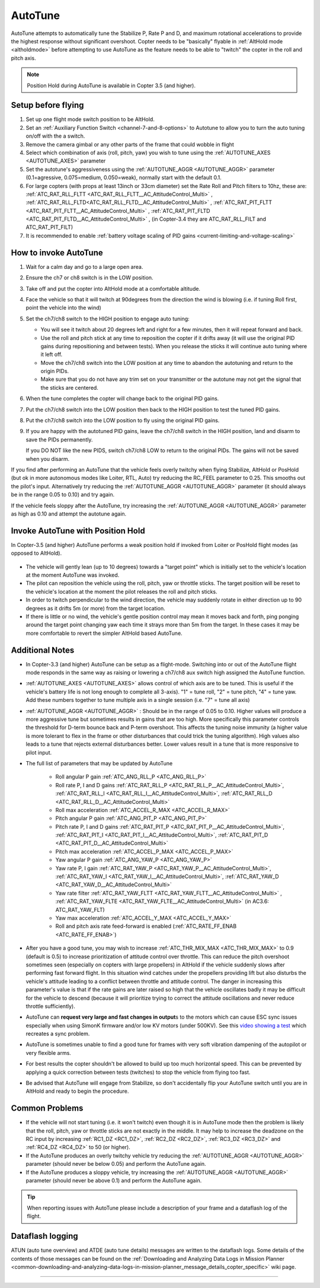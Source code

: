 .. _autotune:

========
AutoTune
========

AutoTune attempts to automatically tune the Stabilize P, Rate P and D, and maximum rotational accelerations to provide the highest response without significant overshoot. Copter needs to be "basically" flyable in :ref:`AltHold mode <altholdmode>` before attempting to use AutoTune as the feature needs to be able to "twitch" the copter in the roll and pitch axis.

.. note::

   Position Hold during AutoTune is available in Copter 3.5 (and higher).

..  youtube:: js2GzeRysAc
    :width: 100%

Setup before flying
===================
#. Set up one flight mode switch position to be AltHold.
#. Set an :ref:`Auxiliary Function Switch <channel-7-and-8-options>`
   to Autotune to allow you to turn the auto tuning on/off with the a
   switch.\ |AutoTuneCh7Switch|
#. Remove the camera gimbal or any other parts of the frame that could wobble in flight
#. Select which combination of axis (roll, pitch, yaw) you wish to tune using the :ref:`AUTOTUNE_AXES <AUTOTUNE_AXES>` parameter
#. Set the autotune's aggressiveness using the :ref:`AUTOTUNE_AGGR <AUTOTUNE_AGGR>` parameter (0.1=agressive, 0.075=medium, 0.050=weak), normally start with the default 0.1.
#. For large copters (with props at least 13inch or 33cm diameter) set the Rate Roll and Pitch filters to 10hz, these are: :ref:`ATC_RAT_RLL_FLTT <ATC_RAT_RLL_FLTT__AC_AttitudeControl_Multi>` , :ref:`ATC_RAT_RLL_FLTD<ATC_RAT_RLL_FLTD__AC_AttitudeControl_Multi>` , :ref:`ATC_RAT_PIT_FLTT <ATC_RAT_PIT_FLTT__AC_AttitudeControl_Multi>` , :ref:`ATC_RAT_PIT_FLTD <ATC_RAT_PIT_FLTD__AC_AttitudeControl_Multi>` , (in Copter-3.4 they are ATC_RAT_RLL_FILT and ATC_RAT_PIT_FILT) 
#. It is recommended to enable :ref:`battery voltage scaling of PID gains <current-limiting-and-voltage-scaling>`

How to invoke AutoTune
======================
#. Wait for a calm day and go to a large open area.
#. Ensure the ch7 or ch8 switch is in the LOW position.
#. Take off and put the copter into AltHold mode at a comfortable
   altitude.
#. Face the vehicle so that it will twitch at 90degrees from the direction the wind is blowing (i.e. if tuning Roll first, point the vehicle into the wind)

   .. image:: ../images/autotune_copterwind.png
       :target: ../_images/autotune_copterwind.png
       :width: 500px
#. Set the ch7/ch8 switch to the HIGH position to engage auto tuning:

   -  You will see it twitch about 20 degrees left and right for a few
      minutes, then it will repeat forward and back.
   -  Use the roll and pitch stick at any time to reposition the copter
      if it drifts away (it will use the original PID gains during
      repositioning and between tests).  When you release the sticks it
      will continue auto tuning where it left off.
   -  Move the ch7/ch8 switch into the LOW position at any time to
      abandon the autotuning and return to the origin PIDs.
   -  Make sure that you do not have any trim set on your transmitter or
      the autotune may not get the signal that the sticks are centered.

#. When the tune completes the copter will change back to the original
   PID gains.
#. Put the ch7/ch8 switch into the LOW position then back to the HIGH
   position to test the tuned PID gains.
#. Put the ch7/ch8 switch into the LOW position to fly using the
   original PID gains.
#. If you are happy with the autotuned PID gains, leave the ch7/ch8
   switch in the HIGH position, land and disarm to save the PIDs
   permanently.

   If you DO NOT like the new PIDS, switch ch7/ch8 LOW to return to the
   original PIDs. The gains will not be saved when you disarm.

If you find after performing an AutoTune that the vehicle feels overly twitchy when flying Stabilize, AltHold or PosHold (but ok in more
autonomous modes like Loiter, RTL, Auto) try reducing the RC_FEEL parameter to 0.25.  This smooths out the pilot's input.
Alternatively try reducing the :ref:`AUTOTUNE_AGGR <AUTOTUNE_AGGR>` parameter (it should always be in the range 0.05 to 0.10) and try again.

If the vehicle feels sloppy after the AutoTune, try increasing the :ref:`AUTOTUNE_AGGR <AUTOTUNE_AGGR>` parameter as high as 0.10 and attempt the autotune again.

Invoke AutoTune with Position Hold
==================================

In Copter-3.5 (and higher) AutoTune performs a weak position hold if invoked from Loiter or PosHold flight modes (as opposed to AltHold).

   .. image:: ../images/autotune_from_loiter.png
       :target: ../_images/autotune_from_loiter.png
       :width: 400px

- The vehicle will gently lean (up to 10 degrees) towards a "target point" which is initially set to the vehicle's location at the moment AutoTune was invoked.
- The pilot can reposition the vehicle using the roll, pitch, yaw or throttle sticks.  The target position will be reset to the vehicle's location at the moment the pilot releases the roll and pitch sticks.
- In order to twitch perpendicular to the wind direction, the vehicle may suddenly rotate in either direction up to 90 degrees as it drifts 5m (or more) from the target location.
- If there is little or no wind, the vehicle's gentle position control may mean it moves back and forth, ping ponging around the target point changing yaw each time it strays more than 5m from the target.  In these cases it may be more comfortable to revert the simpler AltHold based AutoTune. 

Additional Notes
================

-  In Copter-3.3 (and higher) AutoTune can be setup as a flight-mode.  Switching into or out of the AutoTune flight mode responds in the same way as raising or lowering a ch7/ch8 aux switch high assigned the AutoTune function.
-   :ref:`AUTOTUNE_AXES <AUTOTUNE_AXES>` allows control of which axis are to be tuned.  This is useful if the vehicle's battery life is not long enough to complete all 3-axis).  "1" = tune roll, "2" = tune pitch, "4" = tune yaw.  Add these numbers together to tune multiple axis in a single session (i.e. "7" = tune all axis)
-   :ref:`AUTOTUNE_AGGR <AUTOTUNE_AGGR>` : Should be in the range of 0.05 to 0.10.  Higher values will produce a more aggressive tune but sometimes results in gains that are too high.  More specifically this parameter controls the threshold for D-term bounce back and P-term overshoot. This affects the tuning noise immunity (a higher value is more tolerant to flex in the frame or other disturbances that could trick the tuning algorithm).  High values also leads to a tune that rejects external disturbances better.  Lower values result in a tune that is more responsive to pilot input.

-   The full list of parameters that may be updated by AutoTune

        - Roll angular P gain :ref:`ATC_ANG_RLL_P <ATC_ANG_RLL_P>` 
        - Roll rate P, I and D gains :ref:`ATC_RAT_RLL_P <ATC_RAT_RLL_P__AC_AttitudeControl_Multi>`, :ref:`ATC_RAT_RLL_I <ATC_RAT_RLL_I__AC_AttitudeControl_Multi>`, :ref:`ATC_RAT_RLL_D <ATC_RAT_RLL_D__AC_AttitudeControl_Multi>`  
        - Roll max acceleration :ref:`ATC_ACCEL_R_MAX <ATC_ACCEL_R_MAX>`
        - Pitch angular P gain :ref:`ATC_ANG_PIT_P <ATC_ANG_PIT_P>` 
        - Pitch rate P, I and D gains :ref:`ATC_RAT_PIT_P <ATC_RAT_PIT_P__AC_AttitudeControl_Multi>`, :ref:`ATC_RAT_PIT_I <ATC_RAT_PIT_I__AC_AttitudeControl_Multi>`, :ref:`ATC_RAT_PIT_D <ATC_RAT_PIT_D__AC_AttitudeControl_Multi>`  
        - Pitch max acceleration :ref:`ATC_ACCEL_P_MAX <ATC_ACCEL_P_MAX>`
        - Yaw angular P gain :ref:`ATC_ANG_YAW_P <ATC_ANG_YAW_P>`
        - Yaw rate P, I gain :ref:`ATC_RAT_YAW_P <ATC_RAT_YAW_P__AC_AttitudeControl_Multi>`, :ref:`ATC_RAT_YAW_I <ATC_RAT_YAW_I__AC_AttitudeControl_Multi>`, :ref:`ATC_RAT_YAW_D <ATC_RAT_YAW_D__AC_AttitudeControl_Multi>`
        - Yaw rate filter :ref:`ATC_RAT_YAW_FLTT <ATC_RAT_YAW_FLTT__AC_AttitudeControl_Multi>` , :ref:`ATC_RAT_YAW_FLTE <ATC_RAT_YAW_FLTE__AC_AttitudeControl_Multi>` (in AC3.6: ATC_RAT_YAW_FLT)
        - Yaw max acceleration :ref:`ATC_ACCEL_Y_MAX <ATC_ACCEL_Y_MAX>`
        - Roll and pitch axis rate feed-forward is enabled (:ref:`ATC_RATE_FF_ENAB <ATC_RATE_FF_ENAB>`)
-   After you have a good tune, you may wish to increase :ref:`ATC_THR_MIX_MAX <ATC_THR_MIX_MAX>`  to 0.9 (default is 0.5) to increase prioritization of attitude control over throttle.  This can reduce the pitch overshoot sometimes seen (especially on copters with large propellers) in AltHold if the vehicle suddenly slows after performing fast forward flight.  In this situation wind catches under the propellers providing lift but also disturbs the vehicle's attitude leading to a conflict between throttle and attitude control.  The danger in increasing this parameter's value is that if the rate gains are later raised so high that the vehicle oscillates badly it may be difficult for the vehicle to descend (because it will prioritize trying to correct the attitude oscillations and never reduce throttle sufficiently).
-   AutoTune can **request very large and fast changes in output**\ s to the motors which can cause ESC sync issues especially when using SimonK firmware and/or low KV motors (under 500KV). See this `video showing a test <https://www.youtube.com/watch?v=hBUBbeyLe0Q>`__ which recreates a sync problem.
-   AutoTune is sometimes unable to find a good tune for frames with very soft vibration dampening of the autopilot or very flexible arms.
-   For best results the copter shouldn't be allowed to build up too much horizontal speed. This can be prevented by applying a quick correction between tests (twitches) to stop the vehicle from flying too fast.
-   Be advised that AutoTune will engage from Stabilize, so don't accidentally flip your AutoTune switch until you are in AltHold and ready to begin the procedure.

Common Problems
===============

- If the vehicle will not start tuning (i.e. it won't twitch) even though it is in AutoTune mode then the problem is likely that the roll, pitch, yaw or throttle sticks are not exactly in the middle. It may help to increase the deadzone on the RC input by increasing :ref:`RC1_DZ <RC1_DZ>`, :ref:`RC2_DZ <RC2_DZ>`, :ref:`RC3_DZ <RC3_DZ>` and :ref:`RC4_DZ <RC4_DZ>` to 50 (or higher).
- If the AutoTune produces an overly twitchy vehicle try reducing the :ref:`AUTOTUNE_AGGR <AUTOTUNE_AGGR>` parameter (should never be below 0.05) and perform the AutoTune again.
- If the AutoTune produces a sloppy vehicle, try increasing the :ref:`AUTOTUNE_AGGR <AUTOTUNE_AGGR>` parameter (should never be above 0.1) and perform the AutoTune again.

.. tip::

   When reporting issues with AutoTune please include a description of your frame and a dataflash log of the flight.

Dataflash logging
=================

ATUN (auto tune overview) and ATDE (auto tune details) messages are
written to the dataflash logs. Some details of the contents of those
messages can be found on the :ref:`Downloading and Analyzing Data Logs in Mission Planner <common-downloading-and-analyzing-data-logs-in-mission-planner_message_details_copter_specific>` wiki page.

-----

.. image:: ../../../images/banner-freespace.png
   :target: https://freespacesolutions.com.au/

.. |AutoTuneCh7Switch| image:: ../images/AutoTuneCh7Switch.png
    :target: ../_images/AutoTuneCh7Switch.png
